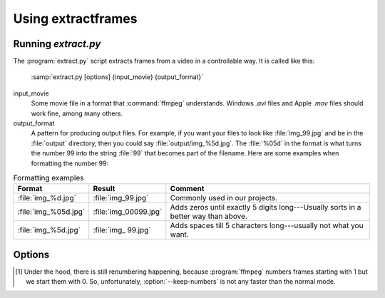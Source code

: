 Using extractframes
===================

Running `extract.py`
--------------------

The :program:`extract.py` script extracts frames from a video in a
controllable way.  It is called like this:

    :samp:`extract.py [options] {input_movie} {output_format}`

input_movie
        Some movie file in a format that :command:`ffmpeg` understands.
        Windows `.avi` files and Apple `.mov` files should work fine, among
        many others.

output_format
        A pattern for producing output files.  For example, if you want
        your files to look like :file:`img_99.jpg` and be in the
        :file:`output` directory, then you could say
        :file:`output/img_%5d.jpg`.  The :file:`%05d` in the format is what turns
        the number 99 into the string :file:`99` that becomes part of the
        filename.  Here are some examples when formatting the number 99:

.. csv-table:: Formatting examples
   :header: "Format", "Result", "Comment"
   :widths: 10, 10, 40

   :file:`img_%d.jpg`, :file:`img_99.jpg`, "Commonly used in our projects."
   :file:`img_%05d.jpg`, :file:`img_00099.jpg`, "Adds zeros until exactly 5 digits long---Usually sorts in a better way than above."
   :file:`img_%5d.jpg`, :file:`img_   99.jpg`, "Adds spaces till 5 characters long---usually not what you want."

Options
-------

.. option:: --take <BEGIN-END>[,<BEGIN-END>,...]
   
   After extracting all the frames from the input, which are numbered starting
   with 0, take only the frames from BEGIN to END inclusive.  They are
   renumbered to start with 0 in the output directory, so if you said
   :samp:`extract.py --take 10-20 infile.avi out%d.jpg`, then you would get
   :file:`out0.jpg` through :file:`out10.jpg` (eleven frames).  This is not
   particularly efficient, see :ref:`this discussion <correct-not-fast>`.
   
   If you specify multiple ranges of frames, separated with commas, then they
   will all be extracted.  If you extract multiple ranges of frames, the first
   frame of the first range is renumbered to be 0, but the intervals between
   ranges are preserved.  For instance, if you say :samp:`extract.py --take
   10-20,30-40 infile.avi img_%d.jpg`, then you would get :file:`img_0.jpg`
   through :file:`img_10.jpg`, then a gap, and then :file:`img_20.jpg` through
   :file:`img_30.jpg`.  Why 20?  Because 30 (the start of the second range)
   minus 10 (the start of the first range) is 20.

   To specify a range that is only one frame long, use the same number twice.
   E.g. getting just frame 8, say :samp:`--take 8-8`.  But note that, if you
   use :option:`--squish-to`, such a short frame range may get entirely left
   out of the output.

   If you use multiple ranges, then they must not overlap, and they must be
   listed in increasing order.
 
.. option:: --take-times <BEGIN-END>[,<BEGIN-END>,...]
   
   After extracting all the frames from the input, take only the frames
   that fall between BEGIN and END seconds from the start of the video.
   The video is assumed to be at 29.97 frames per second for this
   calculation.  For example, if you said :samp:`extract.py --take-times
   0-15.5 infile.avi out%d.jpg`, then you would get :file:`out0.jpg`
   through :file:`out464.jpg` (465 frames).  If you're counting frames,
   you should know that the American standard frame rate is actually not
   29.97 but :math:`30 * \frac{1000}{1001} \approx 29.970029970` frames per
   second.  This is only important if you have many thousands of
   frames.

.. option:: --stretch-to <FRAMES>, --squish-to <FRAMES>

   Change how many frames there will be in the output, by stretching or
   squishing time---that is, by changing the frame rate.  If your input
   has 100 frames and you say `--stretch-to 200`, then the output will
   have two copies of each frame.  This option is applied *after*
   :option:`--take` or :option:`--take-times`, so :program:`extract.py`
   will *first* take the frames that you select, and *then* stretch or
   squish those frames to fill the output requirement.

   If you use multiple frame ranges in :option:`--take` or
   :option:`--take-times`, then these options will stretch or squish the outer
   bounds of the whole range.  For example, :samp:`--take 0-9,20-29 --squish-to
   10` will get you frames 0-2 and 6-9.

.. option:: --keep-numbers

   Normally, the output frames are renumbered so that the first frame in the
   given bounds is frame 0.  :option:`--keep-numbers` overrides this, so that
   the output frames have the same numbers as the bounds you specified
   (although this is not any *faster* than normal: [#f1]_).  So if you say
   :samp:`extract.py --take 10-20 --keep-numbers infile.avi out%d.jpg`, the
   output files will be :file:`out10.jpg` through :file:`out20.jpg`.

   If you use this option with :option:`--stretch-to`, then the first frame
   number will be the same as the first number you specify with
   :option:`--take`, but the last number will be different because there is a
   different number of frames.

   If you use this with multiple frame ranges, it only aligns the start of the
   *first* frame range.

 
.. [#f1]
   Under the hood, there is still renumbering happening, because
   :program:`ffmpeg` numbers frames starting with 1 but we start them with 0.
   So, unfortunately, :option:`--keep-numbers` is not any faster than the
   normal mode.


